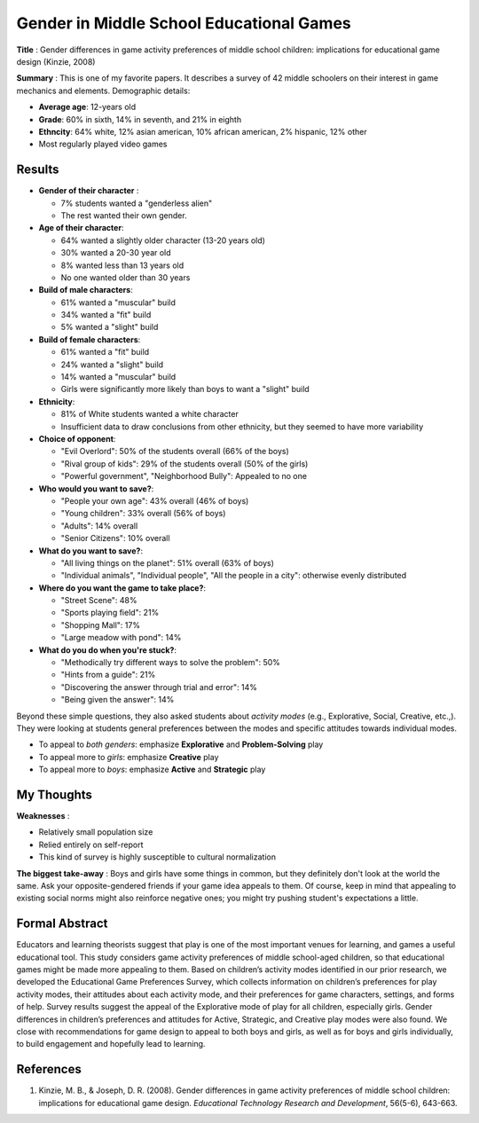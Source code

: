 Gender in Middle School Educational Games
-----------------------------------------

**Title** : Gender differences in game activity preferences of middle school children: implications for educational game design (Kinzie, 2008)

**Summary** : This is one of my favorite papers. It describes a survey of 42 middle schoolers on their interest in game mechanics and elements. Demographic details:

* **Average age**: 12-years old
* **Grade**: 60% in sixth, 14% in seventh, and 21% in eighth
* **Ethncity**: 64% white, 12% asian american, 10% african american, 2% hispanic, 12% other
* Most regularly played video games

Results
^^^^^^^

* **Gender of their character** :

  * 7% students wanted a "genderless alien"
  * The rest wanted their own gender.
    
* **Age of their character**: 

  * 64% wanted a slightly older character (13-20 years old)
  * 30% wanted a 20-30 year old
  * 8% wanted less than 13 years old
  * No one wanted older than 30 years
  
* **Build of male characters**:

  * 61% wanted a "muscular" build
  * 34% wanted a "fit" build
  * 5% wanted a "slight" build
  
* **Build of female characters**:

  * 61% wanted a "fit" build
  * 24% wanted a "slight" build
  * 14% wanted a "muscular" build
  * Girls were significantly more likely than boys to want a "slight" build
  
* **Ethnicity**:
  
  * 81% of White students wanted a white character
  * Insufficient data to draw conclusions from other ethnicity, but they seemed to have more variability
  
* **Choice of opponent**:

  * "Evil Overlord": 50% of the students overall (66% of the boys)
  * "Rival group of kids": 29% of the students overall (50% of the girls)
  * "Powerful government", "Neighborhood Bully": Appealed to no one
  
* **Who would you want to save?**:

  * "People your own age": 43% overall (46% of boys)  
  * "Young children": 33% overall (56% of boys)
  * "Adults": 14% overall
  * "Senior Citizens": 10% overall

* **What do you want to save?**:

  * "All living things on the planet": 51% overall (63% of boys)
  * "Individual animals", "Individual people", "All the people in a city": otherwise evenly distributed

* **Where do you want the game to take place?**:

  * "Street Scene": 48%
  * "Sports playing field": 21%
  * "Shopping Mall": 17%
  * "Large meadow with pond": 14%
  
* **What do you do when you're stuck?**:
  
  * "Methodically try different ways to solve the problem": 50%
  * "Hints from a guide": 21%
  * "Discovering the answer through trial and error": 14%
  * "Being given the answer": 14%
  
Beyond these simple questions, they also asked students about *activity modes* (e.g., Explorative, Social, Creative, etc.,). They were looking at students general preferences between the modes and specific attitudes towards individual modes.

* To appeal to *both genders*: emphasize **Explorative** and **Problem-Solving** play
* To appeal more to *girls*: emphasize **Creative** play
* To appeal more to *boys*: emphasize **Active** and **Strategic** play

My Thoughts
^^^^^^^^^^^

**Weaknesses** :

* Relatively small population size
* Relied entirely on self-report
* This kind of survey is highly susceptible to cultural normalization

**The biggest take-away** : Boys and girls have some things in common, but they definitely don't look at the world the same. Ask your opposite-gendered friends if your game idea appeals to them. Of course, keep in mind that appealing to existing social norms might also reinforce negative ones; you might try pushing student's expectations a little.

Formal Abstract
^^^^^^^^^^^^^^^

Educators and learning theorists suggest that play is one of the most important venues for learning, and games a useful educational tool. This study considers game activity preferences of middle school-aged children, so that educational games might be made more appealing to them. Based on children’s activity modes identified in our prior research, we developed the Educational Game Preferences Survey, which collects information on children’s preferences for play activity modes, their attitudes about each activity mode, and their preferences for game characters, settings, and forms of help. Survey results suggest the appeal of the Explorative mode of play for all children, especially girls. Gender differences in children’s preferences and attitudes for Active, Strategic, and Creative play modes were also found. We close with recommendations for game design to appeal to both boys and girls, as well as for boys and girls individually, to build engagement and hopefully lead to learning.

References
^^^^^^^^^^

#. Kinzie, M. B., & Joseph, D. R. (2008). Gender differences in game activity preferences of middle school children: implications for educational game design. *Educational Technology Research and Development*, 56(5-6), 643-663.
